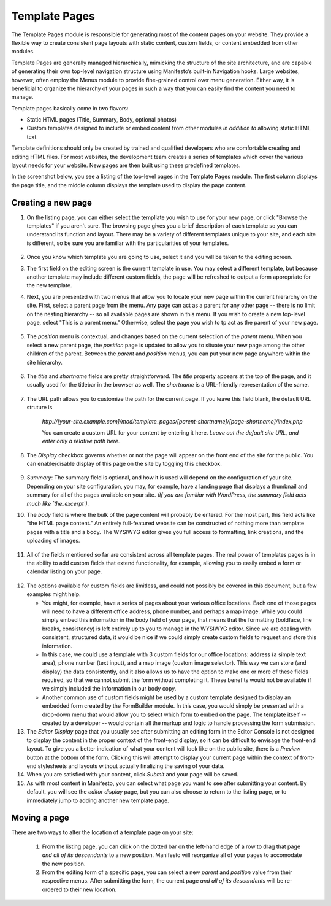 **************
Template Pages
**************
The Template Pages module is responsible for generating most of the content pages on your website. They provide a flexible way to create consistent page layouts with static content, custom fields, or content embedded from other modules.

Template Pages are generally managed hierarchically, mimicking the structure of the site architecture, and are capable of generating their own top-level navigation structure using Manifesto’s built-in Navigation hooks. Large websites, however, often employ the Menus module to provide fine-grained control over menu generation. Either way, it is beneficial to organize the hierarchy of your pages in such a way that you can easily find the content you need to manage.

Template pages basically come in two flavors:

* Static HTML pages (Title, Summary, Body, optional photos)
* Custom templates designed to include or embed content from other modules *in addition to* allowing static HTML text

Template definitions should only be created by trained and qualified developers who are comfortable creating and editing HTML files. For most websites, the development team creates a series of templates which cover the various layout needs for your website. New pages are then built using these predefined templates.

In the screenshot below, you see a listing of the top-level pages in the Template Pages module. The first column displays the page title, and the middle column displays the template used to display the page content.

.. figure:: images/template-pages-listing.*

Creating a new page
===================

1. On the listing page, you can either select the templlate you wish to use for your new page, or click "Browse the templates" if you aren't sure. The browsing page gives you a brief description of each template so you can understand its function and layout. There may be a variety of different templates unique to your site, and each site is different, so be sure you are familiar with the particularities of your templates.

.. figure:: images/template-pages-add.*

2. Once you know which template you are going to use, select it and you will be taken to the editing screen.

3. The first field on the editing screen is the current template in use. You may select a different template, but because another template may include different custom fields, the page will be refreshed to output a form appropriate for the new template.


4. Next, you are presented with two menus that allow you to locate your new page within the current hierarchy on the site. First, select a parent page from the menu. Any page can act as a parent for any other page -- there is no limit on the nesting hierarchy -- so all available pages are shown in this menu. If you wish to create a new top-level page, select "This is a parent menu." Otherwise, select the page you wish to tp act as the parent of your new page.

   .. figure:: images/template-pages-parent-menu.*

5. The `position` menu is contextual, and changes based on the current selectiion of the `parent` menu. When you select a new parent page, the `position` page is updated to allow you to situate your new page among the other children of the parent. Between the `parent` and `position` menus, you can put your new page anywhere within the site hierarchy.

   .. figure:: images/template-pages-position-menu.*

6. The `title` and `shortname` fields are pretty straightforward. The `title` property appears at the top of the page, and it usually used for the titlebar in the browser as well. The `shortname` is a URL-friendly representation of the same.

    .. figure:: images/template-pages-title-field.*

7. The URL path allows you to customize the path for the current page. If you leave this field blank, the default URL struture is

    `http://[your-site.example.com]/mod/template_pages/[parent-shortname]/[page-shortname]/index.php`

    You can create a custom URL for your content by entering it here. *Leave out the default site URL, and enter only a relative path here.*

8. The `Display` checkbox governs whether or not the page will appear on the front end  of the site for the public. You can enable/disable display of this page on the site by toggling this checkbox.

    .. figure:: images/template-pages-display-checkbox.*

9. `Summary`: The summary field is optional, and how it is used will depend on the configuration of your site. Depending on your site configuration, you may, for example, have a landing page that displays a thumbnail and summary for all of the pages available on your site. *(If you are familiar with WordPress, the summary field acts much like `the_excerpt`).*

10. The `body` field is where the bulk of the page content will probably be entered. For the most part, this field acts like "the HTML page content." An entirely full-featured website can be constructed of nothing more than template pages with a title and a body. The WYSIWYG editor gives you full access to formatting, link creations, and the uploading of images.

    .. figure:: images/template-pages-body-field.*

11. All of the fields mentioned so far are consistent across all template pages. The real power of templates pages is in the ability to add custom fields that extend functionality, for example, allowing you to easily embed a form or calendar listing on your page.

.. figure:: images/template-pages-custom-fields.*

12. The options available for custom fields are limitless, and could not possibly be covered in this document, but a few examples might help.

    * You might, for example, have a series of pages about your various office locations. Each one of those pages will need to have a different office address, phone number, and perhaps a map image. While you could simply embed this information in the body field of your page, that means that the formatting (boldface, line breaks, consistency) is left entirely up to you to manage in the WYSIWYG editor. Since we are dealing with consistent, structured data, it would be nice if we could simply create custom fields to request and store this information.

    * In this case, we could use a template with 3 custom fields for our office locations: address (a simple text area), phone number (text input), and a map image (custom image selector). This way we can store (and display) the data consistently, and it also allows us to have the option to make one or more of these fields required, so that we cannot submit the form without completing it. These benefits would not be available if we simply included the information in our body copy.

    * Another common use of custom fields might be used by a custom template designed to display an embedded form created by the FormBuilder module. In this case, you would simply be presented with a drop-down menu that would allow you to select which form to embed on the page. The template itself -- created by a developer -- would contain all the markup and logic to handle processing the form submission.

13. The `Editor Display` page that you usually see after submitting an editing form in the Editor Console is not designed to display the content in the proper context of the front-end display, so it can be difficult to envisage the front-end layout. To give you a better indication of what your content will look like on the public site, there is a `Preview` button at the bottom of the form. Clicking this will attempt to display your current page within the context of front-end stylesheets and layouts without actually finalizing the saving of your data.

14. When you are satisfied with your content, click `Submit` and your page will be saved.

15. As with most content in Manifesto, you can select what page you want to see after submitting your content. By default, you will see the `editor display` page, but you can also choose to return to the listing page, or to immediately jump to adding another new template page.

Moving a page
===================
There are two ways to alter the location of a template page on your site:

   #. From the listing page, you can click on the dotted bar on the left-hand edge of a row to drag that page *and all of its descendants* to a new position. Manifesto will reorganize all of your pages to accomodate the new position.

   #. From the editing form of a specific page, you can select a new `parent` and `position` value from their respective menus. After submitting the form, the current page *and all of its descendents* will be re-ordered to their new location.


